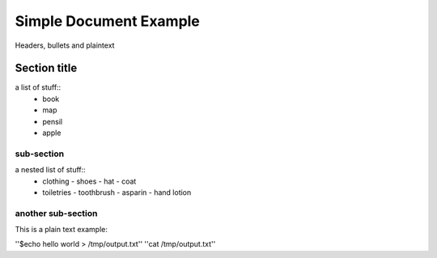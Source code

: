 =================
Simple Document Example
=================
Headers, bullets and plaintext

Section title
--------------
a list of stuff::
        * book
        * map
        * pensil
        * apple

sub-section
~~~~~~~~~~~~~~
a nested list of stuff::
        * clothing
          - shoes
          - hat
          - coat
        * toiletries
          - toothbrush
          - asparin
          - hand lotion

another sub-section
~~~~~~~~~~~~~
This is a plain text example:

''$echo hello world > /tmp/output.txt''
''cat /tmp/output.txt''
